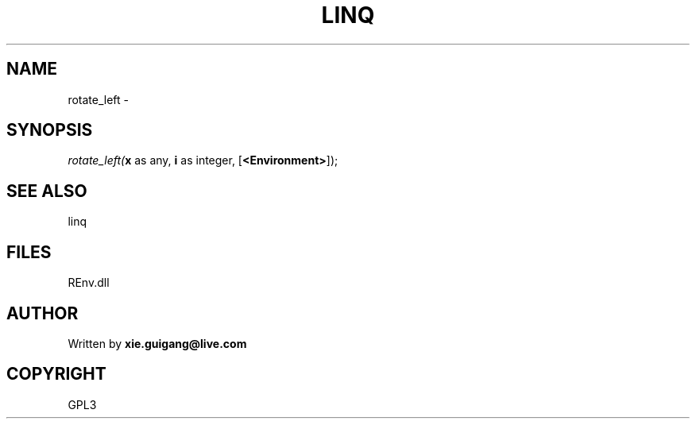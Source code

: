 .\" man page create by R# package system.
.TH LINQ 1 2002-May "rotate_left" "rotate_left"
.SH NAME
rotate_left \- 
.SH SYNOPSIS
\fIrotate_left(\fBx\fR as any, 
\fBi\fR as integer, 
[\fB<Environment>\fR]);\fR
.SH SEE ALSO
linq
.SH FILES
.PP
REnv.dll
.PP
.SH AUTHOR
Written by \fBxie.guigang@live.com\fR
.SH COPYRIGHT
GPL3
